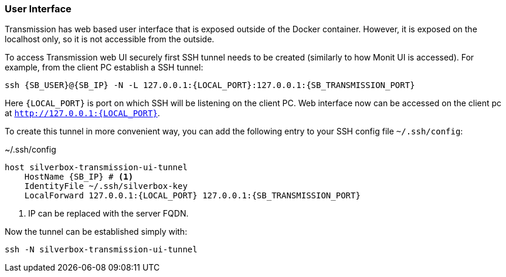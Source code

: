 === User Interface
Transmission has web based user interface that is exposed outside of the Docker container.
However, it is exposed on the localhost only, so it is not accessible from the outside.

To access Transmission web UI securely first SSH tunnel needs to be created (similarly to how Monit UI is accessed).
For example, from the client PC establish a SSH tunnel:

[subs="attributes+"]
----
ssh {SB_USER}@{SB_IP} -N -L 127.0.0.1:\{LOCAL_PORT}:127.0.0.1:{SB_TRANSMISSION_PORT}
----

Here `\{LOCAL_PORT}` is port on which SSH will be listening on the client PC.
Web interface now can be accessed on the client pc at `http://127.0.0.1:\{LOCAL_PORT}`.

To create this tunnel in more convenient way, you can add the following entry to your SSH config file `~/.ssh/config`:

.~/.ssh/config
[subs="attributes+"]
----
host silverbox-transmission-ui-tunnel
    HostName {SB_IP} # <1>
    IdentityFile ~/.ssh/silverbox-key
    LocalForward 127.0.0.1:\{LOCAL_PORT} 127.0.0.1:{SB_TRANSMISSION_PORT}
----
<1> IP can be replaced with the server FQDN.

Now the tunnel can be established simply with:

----
ssh -N silverbox-transmission-ui-tunnel
----

